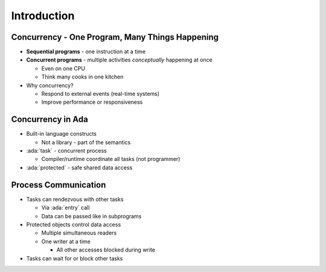 ==============
Introduction
==============

--------------------------------------------------
Concurrency - One Program, Many Things Happening
--------------------------------------------------

* **Sequential programs** - one instruction at a time

* **Concurrent programs** - multiple activities *conceptually* happening at once

  * Even on one CPU
  * Think many cooks in one kitchen

* Why concurrency?

  * Respond to external events (real-time systems)
  * Improve performance or responsiveness

--------------------
Concurrency in Ada
--------------------

* Built-in language constructs

  * Not a library - part of the semantics

* :ada:`task` - concurrent process

  * Compiler/runtime coordinate all tasks (not programmer)

* :ada:`protected` - safe shared data access

-----------------------
Process Communication
-----------------------

* Tasks can rendezvous with other tasks

  * Via :ada:`entry` call
  * Data can be passed like in subprograms

* Protected objects control data access

  * Multiple simultaneous readers
  * One writer at a time

    * All other accesses blocked during write

* Tasks can wait for or block other tasks
